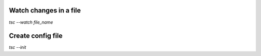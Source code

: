 Watch changes in a file
************************
`tsc --watch file_name`

Create config file
************************
`tsc --init`
